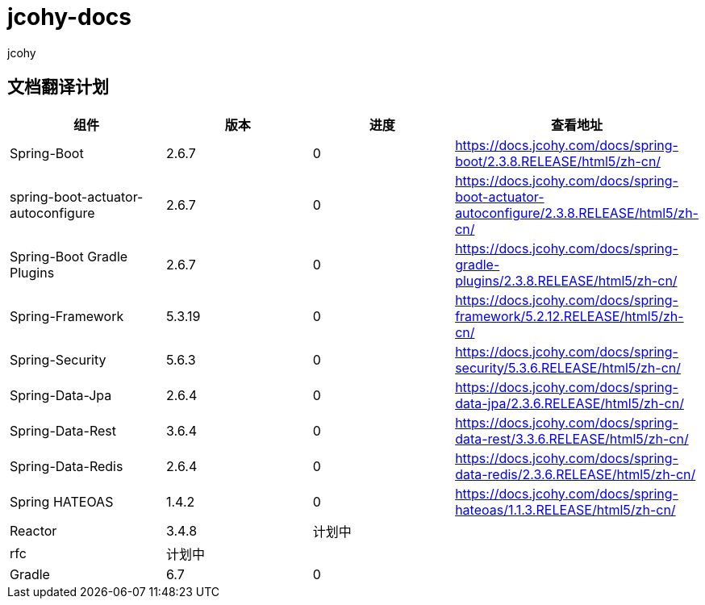 = jcohy-docs
jcohy
:doc-root: https://docs.jcohy.com/docs/spring-framework/5.2.7.RELEASE/html5/zh-cn

== 文档翻译计划

|===
|  组件    |  版本    | 进度 | 查看地址

| Spring-Boot
| 2.6.7
| 0
| https://docs.jcohy.com/docs/spring-boot/2.3.8.RELEASE/html5/zh-cn/

| spring-boot-actuator-autoconfigure
| 2.6.7
| 0
| https://docs.jcohy.com/docs/spring-boot-actuator-autoconfigure/2.3.8.RELEASE/html5/zh-cn/

| Spring-Boot Gradle Plugins
| 2.6.7
| 0
| https://docs.jcohy.com/docs/spring-gradle-plugins/2.3.8.RELEASE/html5/zh-cn/

| Spring-Framework
| 5.3.19
| 0
| https://docs.jcohy.com/docs/spring-framework/5.2.12.RELEASE/html5/zh-cn/

| Spring-Security
| 5.6.3
| 0
| https://docs.jcohy.com/docs/spring-security/5.3.6.RELEASE/html5/zh-cn/

| Spring-Data-Jpa
| 2.6.4
| 0
| https://docs.jcohy.com/docs/spring-data-jpa/2.3.6.RELEASE/html5/zh-cn/

| Spring-Data-Rest
| 3.6.4
| 0
| https://docs.jcohy.com/docs/spring-data-rest/3.3.6.RELEASE/html5/zh-cn/

| Spring-Data-Redis
| 2.6.4
| 0
| https://docs.jcohy.com/docs/spring-data-redis/2.3.6.RELEASE/html5/zh-cn/

| Spring HATEOAS
| 1.4.2
| 0
| https://docs.jcohy.com/docs/spring-hateoas/1.1.3.RELEASE/html5/zh-cn/

| Reactor
| 3.4.8
| 计划中
|

| rfc
| 计划中
|
|

| Gradle
| 6.7
| 0
|
|===
